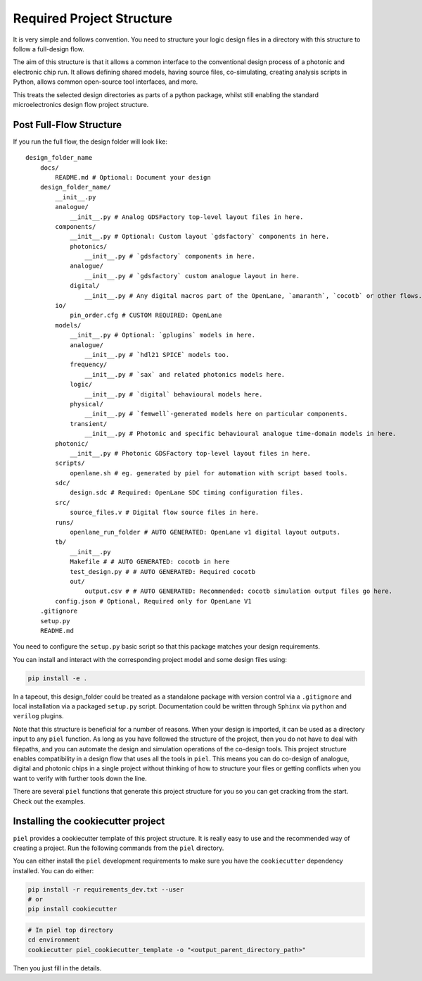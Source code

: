 Required Project Structure
==========================

It is very simple and follows convention. You need to structure your
logic design files in a directory with this structure to follow a
full-design flow.

The aim of this structure is that it allows a common interface to the
conventional design process of a photonic and electronic chip run. It
allows defining shared models, having source files, co-simulating,
creating analysis scripts in Python, allows common open-source tool
interfaces, and more.

This treats the selected design directories as parts of a python
package, whilst still enabling the standard microelectronics design flow
project structure.


Post Full-Flow Structure
------------------------

If you run the full flow, the design folder will look like:

::

   design_folder_name
       docs/
           README.md # Optional: Document your design
       design_folder_name/
           __init__.py
           analogue/
               __init__.py # Analog GDSFactory top-level layout files in here.
           components/
               __init__.py # Optional: Custom layout `gdsfactory` components in here.
               photonics/
                   __init__.py # `gdsfactory` components in here.
               analogue/
                   __init__.py # `gdsfactory` custom analogue layout in here.
               digital/
                   __init__.py # Any digital macros part of the OpenLane, `amaranth`, `cocotb` or other flows.
           io/
               pin_order.cfg # CUSTOM REQUIRED: OpenLane
           models/
               __init__.py # Optional: `gplugins` models in here.
               analogue/
                   __init__.py # `hdl21 SPICE` models too.
               frequency/
                   __init__.py # `sax` and related photonics models here.
               logic/
                   __init__.py # `digital` behavioural models here.
               physical/
                   __init__.py # `femwell`-generated models here on particular components.
               transient/
                   __init__.py # Photonic and specific behavioural analogue time-domain models in here.
           photonic/
               __init__.py # Photonic GDSFactory top-level layout files in here.
           scripts/
               openlane.sh # eg. generated by piel for automation with script based tools.
           sdc/
               design.sdc # Required: OpenLane SDC timing configuration files.
           src/
               source_files.v # Digital flow source files in here.
           runs/
               openlane_run_folder # AUTO GENERATED: OpenLane v1 digital layout outputs.
           tb/
               __init__.py
               Makefile # # AUTO GENERATED: cocotb in here
               test_design.py # # AUTO GENERATED: Required cocotb
               out/
                   output.csv # # AUTO GENERATED: Recommended: cocotb simulation output files go here.
           config.json # Optional, Required only for OpenLane V1
       .gitignore
       setup.py
       README.md

You need to configure the ``setup.py`` basic script so that this package
matches your design requirements.

You can install and interact with the corresponding project model and
some design files using:

.. code:: shell

   pip install -e .

In a tapeout, this design_folder could be treated as a standalone
package with version control via a ``.gitignore`` and local installation
via a packaged ``setup.py`` script. Documentation could be written
through ``Sphinx`` via ``python`` and ``verilog`` plugins.

Note that this structure is beneficial for a number of reasons. When
your design is imported, it can be used as a directory input to any
``piel`` function. As long as you have followed the structure of the
project, then you do not have to deal with filepaths, and you can
automate the design and simulation operations of the co-design tools.
This project structure enables compatibility in a design flow that uses
all the tools in ``piel``. This means you can do co-design of analogue,
digital and photonic chips in a single project without thinking of how
to structure your files or getting conflicts when you want to verify
with further tools down the line.

There are several ``piel`` functions that generate this project
structure for you so you can get cracking from the start. Check out the
examples.

Installing the cookiecutter project
------------------------------------

``piel`` provides a cookiecutter template of this project structure. It is really easy to use and the recommended way of creating a project. Run the following commands from the ``piel`` directory.

You can either install the ``piel`` development requirements to make sure you have the ``cookiecutter`` dependency installed. You can do either:

.. code-block:: shell

    pip install -r requirements_dev.txt --user
    # or
    pip install cookiecutter

.. code-block:: shell

    # In piel top directory
    cd environment
    cookiecutter piel_cookiecutter_template -o "<output_parent_directory_path>"

Then you just fill in the details.
